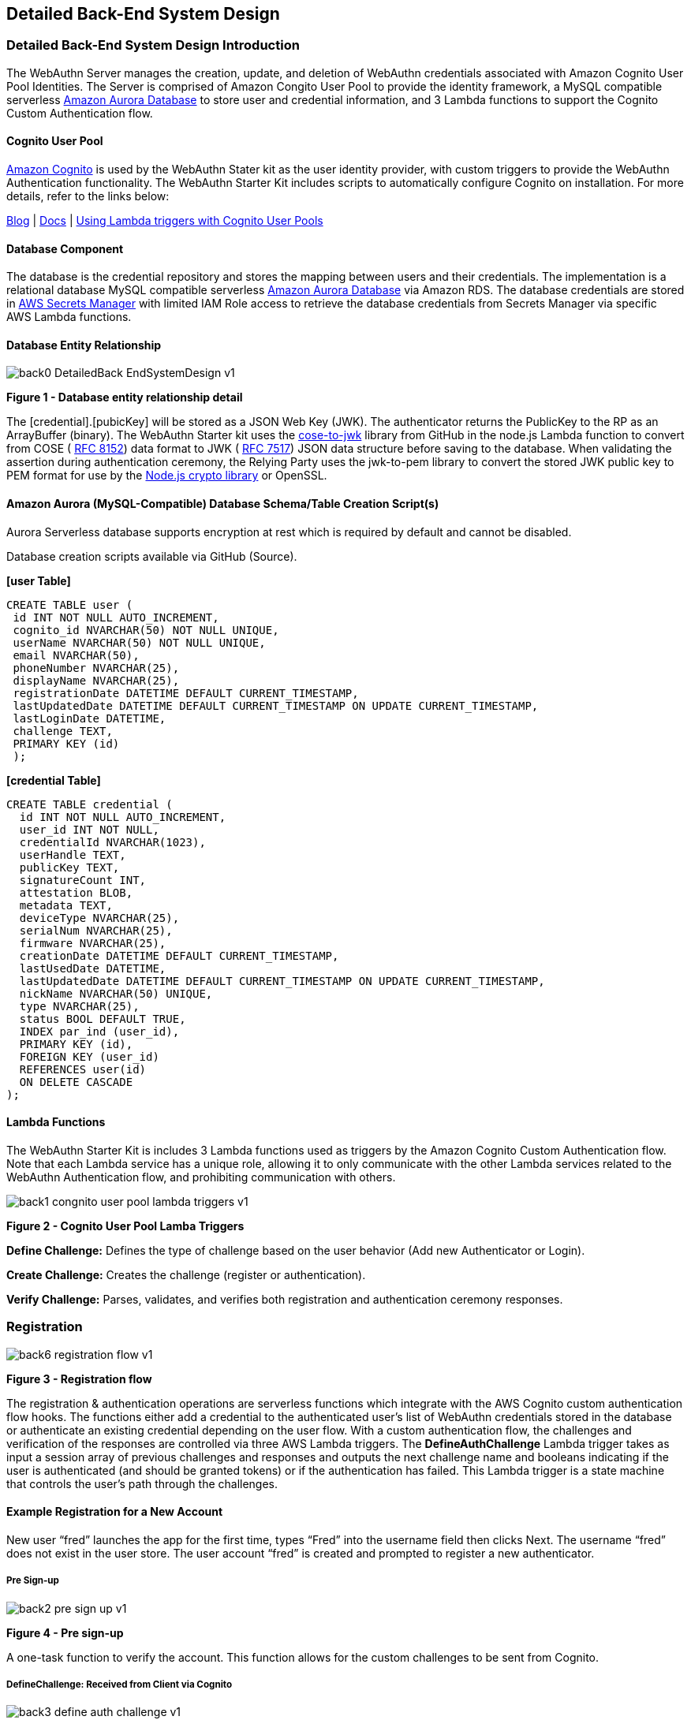== Detailed Back-End System Design

=== Detailed Back-End System Design Introduction

The WebAuthn Server manages the creation, update, and deletion of WebAuthn credentials associated with Amazon Cognito User Pool Identities. The Server is comprised of Amazon Congito User Pool to provide the identity framework, a MySQL compatible serverless
link:https://aws.amazon.com/rds/aurora/serverless/[Amazon Aurora Database] to store user and credential information, and 3 Lambda functions to support the Cognito Custom Authentication flow.

==== Cognito User Pool

link:https://aws.amazon.com/cognito/[Amazon Cognito] is used by the WebAuthn Stater kit as the user identity provider, with custom triggers to provide the WebAuthn Authentication functionality. The WebAuthn Starter Kit includes scripts to automatically configure Cognito on installation. For more details, refer to the links below:

link:https://aws.amazon.com/blogs/mobile/customizing-your-user-pool-authentication-flow/[Blog] |
link:https://docs.aws.amazon.com/cognito/latest/developerguide/user-pool-lambda-challenge.html[Docs] |
link:https://docs.aws.amazon.com/cognito/latest/developerguide/cognito-user-identity-pools-working-with-aws-lambda-triggers.html[Using Lambda triggers with Cognito User Pools]

==== Database Component

The database is the credential repository and stores the mapping between users and their credentials. The implementation is a relational database MySQL compatible serverless
link:https://aws.amazon.com/rds/aurora/serverless/[Amazon Aurora Database] via Amazon RDS. The database credentials are stored in
link:https://aws.amazon.com/secrets-manager/[AWS Secrets Manager] with limited IAM Role access to retrieve the database credentials from Secrets Manager via specific AWS Lambda functions.

==== Database Entity Relationship

image::Images/back0-DetailedBack-EndSystemDesign-v1.jpg[]
*Figure 1 -  Database entity relationship detail*

The [credential].[pubicKey] will be stored as a JSON Web Key (JWK). The authenticator returns the PublicKey to the RP as an ArrayBuffer (binary). The WebAuthn Starter kit uses the
link:https://github.com/apowers313/cose-to-jwk[cose-to-jwk] library from GitHub in the node.js Lambda function to convert from COSE (
link:https://tools.ietf.org/html/rfc8152[RFC 8152]) data format to JWK (
link:https://tools.ietf.org/html/rfc7517[RFC 7517]) JSON data structure before saving to the database. When validating the assertion during authentication ceremony, the Relying Party uses the jwk-to-pem library to convert the stored JWK public key to PEM format for use by the
link:https://nodejs.org/api/crypto.html[Node.js crypto library] or OpenSSL.

==== Amazon Aurora (MySQL-Compatible) Database Schema/Table Creation Script(s)

Aurora Serverless database supports encryption at rest which is required by default and cannot be disabled.

Database creation scripts available via GitHub (Source).

*[user Table]*

    CREATE TABLE user (
     id INT NOT NULL AUTO_INCREMENT,
     cognito_id NVARCHAR(50) NOT NULL UNIQUE,
     userName NVARCHAR(50) NOT NULL UNIQUE,
     email NVARCHAR(50),
     phoneNumber NVARCHAR(25),
     displayName NVARCHAR(25),
     registrationDate DATETIME DEFAULT CURRENT_TIMESTAMP,
     lastUpdatedDate DATETIME DEFAULT CURRENT_TIMESTAMP ON UPDATE CURRENT_TIMESTAMP,
     lastLoginDate DATETIME,
     challenge TEXT,
     PRIMARY KEY (id)
     );

*[credential Table]*

    CREATE TABLE credential (
      id INT NOT NULL AUTO_INCREMENT,
      user_id INT NOT NULL,
      credentialId NVARCHAR(1023),
      userHandle TEXT,
      publicKey TEXT,
      signatureCount INT,
      attestation BLOB,
      metadata TEXT,
      deviceType NVARCHAR(25),
      serialNum NVARCHAR(25),
      firmware NVARCHAR(25),
      creationDate DATETIME DEFAULT CURRENT_TIMESTAMP,
      lastUsedDate DATETIME,
      lastUpdatedDate DATETIME DEFAULT CURRENT_TIMESTAMP ON UPDATE CURRENT_TIMESTAMP,
      nickName NVARCHAR(50) UNIQUE,
      type NVARCHAR(25),
      status BOOL DEFAULT TRUE,
      INDEX par_ind (user_id),
      PRIMARY KEY (id),
      FOREIGN KEY (user_id)
      REFERENCES user(id)
      ON DELETE CASCADE
    );

==== Lambda Functions

The WebAuthn Starter Kit is includes 3 Lambda functions used as triggers by the Amazon Cognito Custom Authentication flow. Note that each Lambda service has a unique role, allowing it to only communicate with the other Lambda services related to the WebAuthn Authentication flow, and prohibiting communication with others.


image::Images/back1-congnito-user-pool-lambda-triggers-v1.png[]
*Figure 2 - Cognito User Pool Lamba Triggers*

*Define Challenge:* Defines the type of challenge based on the user behavior (Add new Authenticator or Login).

*Create Challenge:* Creates the challenge (register or authentication).

*Verify Challenge:* Parses, validates, and verifies both registration and authentication ceremony responses.

=== Registration

image::Images/back6-registration-flow-v1.jpg[]
*Figure 3 - Registration flow*

The registration & authentication operations are serverless functions which integrate with the AWS Cognito custom authentication flow hooks. The functions either add a credential to the authenticated user’s list of WebAuthn credentials stored in the database or authenticate an existing credential depending on the user flow. With a custom authentication flow, the challenges and verification of the responses are controlled via three AWS Lambda triggers. The *DefineAuthChallenge* Lambda trigger takes as input a session array of previous challenges and responses and outputs the next challenge name and booleans indicating if the user is authenticated (and should be granted tokens) or if the authentication has failed. This Lambda trigger is a state machine that controls the user’s path through the challenges.


==== Example Registration for a New Account

New user “fred” launches the app for the first time, types “Fred” into the username field then clicks Next. The username “fred” does not exist in the user store. The user account “fred” is created and prompted to register a new authenticator.

===== Pre Sign-up

image::Images/back2-pre-sign-up-v1.png[]
*Figure 4 - Pre sign-up*

A one-task function to verify the account. This function allows for the custom challenges to be sent from Cognito.

===== DefineChallenge: ***Received*** from Client via Cognito

image::Images/back3-define-auth-challenge-v1.png[]
*Figure 5 - Define Auth Challenge Received from Client*

Cognito, after receiving the registration request from the client, triggers the DefineChallenge Lambda function to determine which flow to use - as the user is prompted to register a new WebAuthn Authenticator, it selects the Registration flow.


    { 
      "version": "1", 
      "region": "us-west-2", 
      "userPoolId": "us-west-2_GqV3Smaw8", 
      "userName": "fred", "callerContext": {
         "awsSdkVersion": "aws-sdk-ios-2.13.0",
         "clientId": "6ftfcihr71p8mhg9jehge2pvu7" 
       }, 
       "triggerSource": "DefineAuthChallenge_Authentication", 
       "request": {
         "userAttributes": { 
            "sub": "1650c848-09a9-4515-a388-ec2168231d2f", 
            "cognito:user_status": "CONFIRMED"
         }, 
         "session": [
            { 
                "challengeName": "SRP_A", 
                "challengeResult": true, 
                "challengeMetadata": null
            }
         ] 
      }, 
      "response": {
         "challengeName": null, 
         "issueTokens": null, 
         "failAuthentication": null
      }
    }

===== DefineChallenge: ***Returned*** from DefineChallenge

image:Images/back3-define-auth-challenge-v1.png[]

*Figure 6 - Define Auth Challenge Returned*

The DefineChallenge Lambda function sends the details to the CreateChallenge function, prompting the creation of a WebAuthn Registration event.

    ...
        "session": []
      },
      "response": {
       "challengeName": "CUSTOM_CHALLENGE",
       "issueTokens": false,
       "failAuthentication": false
      }
    }

===== CreateChallenge: ***Received*** from DefineChallenge

image::Images/back4-create-auth-challenge-v1.png[]
*Figure 7 - Create Auth Challenge Received*

The CreateChallenge Lambda function receives the details from the DefineChallenge function and proceeds to creating the WebAuthn Registration event.

    ... 
       "challengeName": "CUSTOM_CHALLENGE", 
       "session": [] 
      }, 
      "response": {
        "publicChallengeParameters": null, 
        "privateChallengeParameters": null, 
        "challengeMetadata": null
      }
    }

===== CreateChallenge: ***Response*** from CreateChallenge to Client

image::Images/back4-create-auth-challenge-v1.png[]
*Figure 8 - Create Auth Challenge Response from Client*

CreateChallenge returns to Cognito the challenge with the WebAuthn Registration credential, as well as a default PIN code should User Verification not be supported by the client authenticator.

    ... 
        "challengeName": "CUSTOM_CHALLENGE", 
        "session": [] 
        }, 
        "response": {
          "publicChallengeParameters": { 
             "type": "webauthn.create", 
             "publicKeyCredentialCreationOptions": "{\"challenge\":\"
qmVpdqI5GsDu0XDiywboePGZPh7BGt0V\",\"rp\":{\"id\":\"fido2kit.com\",\"
name\":\"WebAuthn Starter Kit\"},\"user\":{\"id\":\"
MTY1MGM4NDgtMDlhOS00NTE1LWEzODgtZWMyMTY4MjMxZDJm\"},\"attestation\":\"
direct\",\"pubKeyCredParams\":[{\"type\":\"public-key\",\"alg\":7},{\"
type\":\"public-key\",\"alg\":-257}],\"authenticatorSelection\":{\"
authenticatorAttachment\":\"cross-platform\",\"requireResidentKey\":
false,\"userVerification\":\"preferred\"}}",
             "pinCode": 4011 
        }, 
        "privateChallengeParameters": {
             "type": "webauthn.create" 
        }, 
        "challengeMetadata": null
      }
    }



This challenge is then sent by Cognito to the client’s WebAuthn supporting browser or application. Refer to the WebAuthn Browser Support Matrix for a list of supported platforms. The WebAuthn Client browser or application will interface with the Authenticator (either the host system, called a platform authenticator, or a connected device such as a YubiKey, called a roaming authenticator), perform the registration event, and return the response to Cognito.

===== VerifyChallenge: ***Received*** from Client

image::Images/back5-verify-auth-challenge-v1.png[]
*Figure 9 - Verify Auth Challenge Received from Client*

Once Cognito receives the Registration response from the Client as a challenge response, which is then passed to the VerifyChallange Lambda function. Note that the “challengeAnswer” is ALL provided from the client.

    { 
        "version": "1", 
        "region": "us-west-2", 
        "userPoolId": "us-west-2_GqV3Smaw8", 
        "userName": "fred", 
        "callerContext": {
          "awsSdkVersion": "aws-sdk-ios-2.13.0",
          "clientId": "6ftfcihr71p8mhg9jehge2pvu7" 
        }, 
        "triggerSource": "VerifyAuthChallengeResponse_Authentication", 
        "request": {
          "userAttributes": { 
             "sub": "1650c848-09a9-4515-a388-ec2168231d2f",
             "cognito:user_status": "CONFIRMED"
          },
          "privateChallengeParameters": { 
             "type": "webauthn.create"
          },
          "challengeAnswer": "{\n  \"rawId\" : \"
XVLCsZZzbOsjqLclpOFQcICd6NEjYEtxbDTC\\
/m1VmxgL9qyFKLUIchFQ72wuhJNMTdhjducDUBy3E0UeLtpYRg==\",\n  \"id\" : \"
XVLCsZZzbOsjqLclpOFQcICd6NEjYEtxbDTC\\
/m1VmxgL9qyFKLUIchFQ72wuhJNMTdhjducDUBy3E0UeLtpYRg==\",\n  \"
clientDataJSON\" : \"
eyJ0eXBlIjoid2ViYXV0aG4uY3JlYXRlIiwiY2hhbGxlbmdlIjoicW1WcGRxSTVHc0R1MFhE
aXl3Ym9lUEdaUGg3Qkd0MFYiLCJvcmlnaW4iOiJmaWRvMmtpdC5jb20ifQ==\",\n \"
attestationObject\" : \"
o2NmbXRmcGFja2VkZ2F0dFN0bXSjY2FsZyZjc2lnWEYwRAIgV5Sf7rTv+CjCtE\\/pt0\\
/1mlK9LsCOpE7Za5CObyrfOQkCIDgs+N7b814JmXgXM1hAg0nIhY5+jayJNLN3IFwb\\/\\
/AtY3g1Y4FZAsEwggK9MIIBpaADAgECAgQr8Xx4MA0GCSqGSIb3DQEBCwUAMC4xLDAqBgNVB
AMTI1l1YmljbyBVMkYgUm9vdCBDQSBTZXJpYWwgNDU3MjAwNjMxMCAXDTE0MDgwMTAwMDAwM
FoYDzIwNTAwOTA0MDAwMDAwWjBuMQswCQYDVQQGEwJTRTESMBAGA1UECgwJWXViaWNvIEFCM
SIwIAYDVQQLDBlBdXRoZW50aWNhdG9yIEF0dGVzdGF0aW9uMScwJQYDVQQDDB5ZdWJpY28gV
TJGIEVFIFNlcmlhbCA3MzcyNDYzMjgwWTATBgcqhkjOPQIBBggqhkjOPQMBBwNCAAR0wseEI
8hxLptI8llYZvxwQK5M3wfXd9WFrwSTme36kjy+tJ+XFvn1WnhsNCUfyPNePehbVnBQOMcLo
ScZYHmLo2wwajAiBgkrBgEEAYLECgIEFTEuMy42LjEuNC4xLjQxNDgyLjEuNzATBgsrBgEEA
YLlHAIBAQQEAwICJDAhBgsrBgEEAYLlHAEBBAQSBBDF71X\\
/rZpLn7WAreuv4CbQMAwGA1UdEwEB\\
/wQCMAAwDQYJKoZIhvcNAQELBQADggEBAItuk3adeE1u6dkA0nECf8J35Lgm5mw5udSIucst
LQU9ZrTVNjwXugnxsT5oVriRN7o1BB+Lz7KJmtDw34kvh\\
/uA11A9Ksf6veIV3hK+ugN7WNok7gn0t6IWOZF1xVr7lyo0XgbV88Kh+\\
/D1biUqc5u49qSvTH+Jx1WrUxeFh1S1CTpmvmYGdzgWE32qLsNeoscPkbtkVSYbB8hwPb7Sb V\\
/WbBBLzJEPn79oMJ\\/e+63B12iLdyu2K\\ /PKuibBsqSVHioe6cnvksZktkDykn+ZedRDpNOyBGo+89eBA9tLIYx\\
/bP8Mg9tCoIP8GZzh2P2joujOF4F0O1xkICNI9MB3+6JoYXV0aERhdGFYxFkRe\\
/mjiILe6+KL8A6yqwHU3CExq8pwIy8MkGuqfJDFQQAAAATF71X\\
/rZpLn7WAreuv4CbQAEBdUsKxlnNs6yOotyWk4VBwgJ3o0SNgS3FsNML+bVWbGAv2rIUotQh
yEVDvbC6Ek0xN2GN25wNQHLcTRR4u2lhGpQECAyYgASFYIFwcNYZoJJp5BbhXO1DgFFDkHwC
wCVK\\/M184r+9gW2HPIlggl9V1rsYi6KXenVDxLvejpxb7tR+1PCdzISGhPqgWfD8=\",
\n  \"type\" : \"public-key\"\n}"
       },
       "response": {
          "answerCorrect": null
       }
     }

===== VerifyChallenge: ***Returned*** to DefineAuthChallenge

image::Images/back5-verify-auth-challenge-v1.png[]
*Figure 10 - Verify Auth Challenge Returned*

The VerifyChallenge will proceed to verify the WebAuthn Registration. If User Verification is not supported by the client or authenticator, it will also define the U2F Password as required, enforcing the user to provide a network password for each authentication event with the authenticator. This response is then passed to the DefineCredential function.

    ...
        "privateChallengeParameters": {
          "type": "webauthn.create"
         },
         "challengeAnswer": "{\n  \"rawId\" : \"
XVLCsZZzbOsjqLclpOFQcICd6NEjYEtxbDTC\\
/m1VmxgL9qyFKLUIchFQ72wuhJNMTdhjducDUBy3E0UeLtpYRg==\",\n  \"id\" : \"
XVLCsZZzbOsjqLclpOFQcICd6NEjYEtxbDTC\\
/m1VmxgL9qyFKLUIchFQ72wuhJNMTdhjducDUBy3E0UeLtpYRg==\",\n  \"
clientDataJSON\" : \"
eyJ0eXBlIjoid2ViYXV0aG4uY3JlYXRlIiwiY2hhbGxlbmdlIjoicW1WcGRxSTVHc0R1MFhE
aXl3Ym9lUEdaUGg3Qkd0MFYiLCJvcmlnaW4iOiJmaWRvMmtpdC5jb20ifQ==\",\n \" attestationObject\" : \"
o2NmbXRmcGFja2VkZ2F0dFN0bXSjY2FsZyZjc2lnWEYwRAIgV5Sf7rTv+CjCtE\\/pt0\\
/1mlK9LsCOpE7Za5CObyrfOQkCIDgs+N7b814JmXgXM1hAg0nIhY5+jayJNLN3IFwb\\/\\
/AtY3g1Y4FZAsEwggK9MIIBpaADAgECAgQr8Xx4MA0GCSqGSIb3DQEBCwUAMC4xLDAqBgNVB
AMTI1l1YmljbyBVMkYgUm9vdCBDQSBTZXJpYWwgNDU3MjAwNjMxMCAXDTE0MDgwMTAwMDAwM
FoYDzIwNTAwOTA0MDAwMDAwWjBuMQswCQYDVQQGEwJTRTESMBAGA1UECgwJWXViaWNvIEFCM
SIwIAYDVQQLDBlBdXRoZW50aWNhdG9yIEF0dGVzdGF0aW9uMScwJQYDVQQDDB5ZdWJpY28gV
TJGIEVFIFNlcmlhbCA3MzcyNDYzMjgwWTATBgcqhkjOPQIBBggqhkjOPQMBBwNCAAR0wseEI
8hxLptI8llYZvxwQK5M3wfXd9WFrwSTme36kjy+tJ+XFvn1WnhsNCUfyPNePehbVnBQOMcLo
ScZYHmLo2wwajAiBgkrBgEEAYLECgIEFTEuMy42LjEuNC4xLjQxNDgyLjEuNzATBgsrBgEEA
YLlHAIBAQQEAwICJDAhBgsrBgEEAYLlHAEBBAQSBBDF71X\\
/rZpLn7WAreuv4CbQMAwGA1UdEwEB\\
/wQCMAAwDQYJKoZIhvcNAQELBQADggEBAItuk3adeE1u6dkA0nECf8J35Lgm5mw5udSIucst LQU9ZrTVNjwXugnxsT5oVriRN7o1BB+Lz7KJmtDw34kvh\\
/uA11A9Ksf6veIV3hK+ugN7WNok7gn0t6IWOZF1xVr7lyo0XgbV88Kh+\\
/D1biUqc5u49qSvTH+Jx1WrUxeFh1S1CTpmvmYGdzgWE32qLsNeoscPkbtkVSYbB8hwPb7Sb V\\
/WbBBLzJEPn79oMJ\\
/e+63B12iLdyu2K\\ /PKuibBsqSVHioe6cnvksZktkDykn+ZedRDpNOyBGo+89eBA9tLIYx\\
/bP8Mg9tCoIP8GZzh2P2joujOF4F0O1xkICNI9MB3+6JoYXV0aERhdGFYxFkRe\\
/mjiILe6+KL8A6yqwHU3CExq8pwIy8MkGuqfJDFQQAAAATF71X\\
/rZpLn7WAreuv4CbQAEBdUsKxlnNs6yOotyWk4VBwgJ3o0SNgS3FsNML+bVWbGAv2rIUotQh
yEVDvbC6Ek0xN2GN25wNQHLcTRR4u2lhGpQECAyYgASFYIFwcNYZoJJp5BbhXO1DgFFDkHwC
wCVK\\/M184r+9gW2HPIlggl9V1rsYi6KXenVDxLvejpxb7tR+1PCdzISGhPqgWfD8=\",
\n \"type\" : \"public-key\"\n, \"pinCode\" : 3632}"
         }, 
        "response": { 
          "answerCorrect": true,
          "publicChallengeParameters": { 
            "pinCode": "REQUIRED" 
          } 
        }
    }

===== DefineChallenge: ***Received*** from VerifyAuthChallenge

image::Images/back3-define-auth-challenge-v1.png[]
*Figure 11 - Define Auth Challenge Received from Verify Challenge*

The DefineChallenge, upon receiving the response from the VerifyAuthChallenge, will then either require the user’s network PIN to be provided, or proceed if User Verification is supported on the WebAuthn registration.

    ...
        "session": [
          {
            "challengeName": "CUSTOM_CHALLENGE",
            "challengeResult": true,
            "challengeMetadata": null
          }
        ]
      },
      "response": {
        "challengeName": null,
        "issueTokens": null,
        "failAuthentication": null
      }
    }

===== DefineChallenge: ***Returned*** from DefineAuthChallenge to User

image::Images/back3-define-auth-challenge-v1.png[]
*Figure 12 - Define Auth Challenge Returned to User*

Finally, DefineChallenge returns a success response and token approval to Cognito. Cognito passes on the success status and auth token to the client.

    ... 
          "session": [
             { 
                "challengeName": "CUSTOM_CHALLENGE", 
                "challengeResult": true, 
                "challengeMetadata": null
             }
          ] 
        }, 
        "response": {
            "challengeName": null, 
            "issueTokens": true, 
            "failAuthentication": false
        }
    }


=== Authentication

image::Images/back7-authentication-flow-v1.jpg[]
*Figure 13 - Authentication flow*

==== Example Authentication for an Existing Account

User “fred” launches the app for the after initial creation, types “Fred” into the username field then clicks Next. The user is confirmed, and prompted for their authenticator credentials.

===== DefineChallenge: ***Received*** from Client via Cognito

image::Images/back3-define-auth-challenge-v1.png[]
*Figure 14 - Define Auth Challenge Received from Client*

Cognito, after receiving the authentication request from the client, triggers the DefineChallenge Lambda function to determine which flow to use -as the user is prompted to authenticate with a register WebAuthn Authenticator, it selects the Authenticate flow.


    { 
       "version": "1", 
       "region": "us-west-2", 
       "userPoolId": "us-west-2_GqV3Smaw8", 
       "userName": "fred", 
       "callerContext": {
         "awsSdkVersion": "aws-sdk-ios-2.13.0",
         "clientId": "6ftfcihr71p8mhg9jehge2pvu7" 
       }, 
       "triggerSource": "DefineAuthChallenge_Authentication", 
       "request": {
         "userAttributes": { 
            "sub": "1650c848-09a9-4515-a388-ec2168231d2f", 
            "cognito:user_status": "CONFIRMED"
         }, 
         "session": [
              { 
                "challengeName": "SRP_A", 
                "challengeResult": true, 
                "challengeMetadata": null
              }
         ] 
       }, 
       "response": {
         "challengeName": null, 
         "issueTokens": null, 
         "failAuthentication": null
      }
    }


===== DefineChallenge: ***Returned*** from DefineChallenge

image::Images/back3-define-auth-challenge-v1.png[]
*Figure 15 - Define Auth Challenge Returned*

The DefineChallenge Lambda function sends the details to the CreateChallenge function, prompting the creation of a WebAuthn Authentication event.

    ...
            "session": [] 
      }, 
      "response": {
          "challengeName": "CUSTOM_CHALLENGE", 
          "issueTokens": false, 
          "failAuthentication": false
      }
    }

===== CreateChallenge: ***Received*** from DefineChallenge

image::Images/back4-create-auth-challenge-v1.png[]
*Figure 16 - Create Auth Challenge Received*

The CreateChallenge Lambda function receives the details from the DefineChallenge function and proceeds to creating the WebAuthn Authentication event.

    ... 
        "challengeName": "CUSTOM_CHALLENGE", 
        "session": [] 
        }, 
        "response": {
               "publicChallengeParameters": null, 
               "privateChallengeParameters": null, 
               "challengeMetadata": null
        }
      }

===== CreateChallenge: ***Response*** from CreateChallenge to Client

image::Images/back4-create-auth-challenge-v1.png[]
*Figure 17 - Create Auth Challenge Response to Client*

CreateChallenge returns to Cognito the challenge with the WebAuthn Authentication challenge.

    ... 
         "challengeName": "CUSTOM_CHALLENGE", 
         "session": [] 
      }, 
      "response": {
         "publicChallengeParameters": { 
            "type": "webauthn.get", 
            "publicKeyCredentialRequestOptions": "{\"publicKey\":{\"
challenge\":\"ajVK32daMKfccQPcSLiwIq4gVVYbqj1Z\",\"rpId\":\"fido2kit.
com\",\"timeout\":60000,\"userVerification\":\"preferred\",\"
allowCredentials\":[{\"id\":\"XVLCsZZzbOsjqLclpOFQcICd6NEjYEtxbDTC
/m1VmxgL9qyFKLUIchFQ72wuhJNMTdhjducDUBy3E0UeLtpYRg==\",\"type\":\"
public-key\"}]}}"
         }, 
        "privateChallengeParameters": {
             "type": "webauthn.get" 
        }, 
        "challengeMetadata": null
      }
    }


This challenge is then sent by Cognito to the client’s WebAuthn supporting browser or application. Refer to the WebAuthn Browser Support Matrix for a list of supported platforms. The WebAuthn Client browser or application will interface with the Authenticator (either the host system, called a platform authenticator, or a connected device such as a YubiKey, called a roaming authenticator), perform the authentication event, and return the response to Cognito.

===== VerifyChallenge: ***Received*** from Client

image::Images/back5-verify-auth-challenge-v1.png[]
*Figure 18 - Verify Auth Challenge Received from Client*

Once Cognito receives the Authentication response, containing the authenticator response and client data, from the Client as a challenge response, which is then passed to the VerifyChallange Lambda function. Note that the “challengeAnswer” is ALL provided from the client.

    { 
        "version": "1", 
        "region": "us-west-2", 
        "userPoolId": "us-west-2_GqV3Smaw8", 
        "userName": "fred", 
        "callerContext": {
           "awsSdkVersion": "aws-sdk-ios-2.13.0", 
           "clientId": "6ftfcihr71p8mhg9jehge2pvu7" 
        }, 
        "triggerSource": "VerifyAuthChallengeResponse_Authentication", 
        "request": {
           "userAttributes": { 
              "sub": "1650c848-09a9-4515-a388-ec2168231d2f", 
              "cognito:user_status": "CONFIRMED"
           }, 
          "privateChallengeParameters": {
              "type": "webauthn.get" 
          }, 
          "challengeAnswer": "{\n \"id\" : \"
XVLCsZZzbOsjqLclpOFQcICd6NEjYEtxbDTC\\
/m1VmxgL9qyFKLUIchFQ72wuhJNMTdhjducDUBy3E0UeLtpYRg==\",\n \"
clientDataJSON\" : \"
eyJ0eXBlIjoid2ViYXV0aG4uZ2V0IiwiY2hhbGxlbmdlIjoiYWpWSzMyZGFNS2ZjY1FQY1NM
aXdJcTRnVlZZYnFqMVoiLCJvcmlnaW4iOiJmaWRvMmtpdC5jb20ifQ==\",\n \"
authenticatorData\" : \"
WRF7+aOIgt7r4ovwDrKrAdTcITGrynAjLwyQa6p8kMUBAAAACA==\",\n \"
signature\" : \"MEQCICOiVRdbKHuSJwHN6qf5I8TroBhxqeHWtRhgtW+kg\\
/iLAiAmfP+YP14PxbTHuf+cpUNnQ5H9yp2RBXcyDiiZaxc4Eg==\",\n \"pinCode\" :
0\n}"
        }, 
        "response": { 
            "answerCorrect": null 
        }
    }


===== VerifyChallenge: ***Returned*** to DefineAuthChallenge

image::Images/back5-verify-auth-challenge-v1.png[]
*Figure 19 - Verify Auth Challenge Returned*

The VerifyChallenge will proceed to verify the WebAuthn Authentication.

    ...
        },
        "privateChallengeParameters": {
            "type": "webauthn.get"
        },
        "challengeAnswer": "{\n \"id\" : \"
XVLCsZZzbOsjqLclpOFQcICd6NEjYEtxbDTC\\
/m1VmxgL9qyFKLUIchFQ72wuhJNMTdhjducDUBy3E0UeLtpYRg==\",\n \"
clientDataJSON\" : \"
eyJ0eXBlIjoid2ViYXV0aG4uZ2V0IiwiY2hhbGxlbmdlIjoiYWpWSzMyZGFNS2ZjY1FQY1NM
aXdJcTRnVlZZYnFqMVoiLCJvcmlnaW4iOiJmaWRvMmtpdC5jb20ifQ==\",\n \" authenticatorData\" : \"
WRF7+aOIgt7r4ovwDrKrAdTcITGrynAjLwyQa6p8kMUBAAAACA==\",\n \"
signature\" : \"MEQCICOiVRdbKHuSJwHN6qf5I8TroBhxqeHWtRhgtW+kg\\
/iLAiAmfP+YP14PxbTHuf+cpUNnQ5H9yp2RBXcyDiiZaxc4Eg==\",\n \"pinCode\" :
0\n}"
        },
        "response": {
            "answerCorrect": true
        }
    }

===== DefineChallenge: ***Received*** from VerifyAuthChallenge

image::Images/back3-define-auth-challenge-v1.png[]
*Figure 20 - Define Auth Challenge Received*

The DefineChallenge, upon receiving the response from the VerifyAuthChallenge, will then either require the user’s network PIN to be provided, or proceed if User Verification is supported on the WebAuthn registration.

    ...
        "session": [
             { 
                "challengeName": "CUSTOM_CHALLENGE", 
                "challengeResult": true, 
                "challengeMetadata": null
             }
          ] 
        }, 
        "response": {
            "challengeName": null, 
            "issueTokens": null, 
            "failAuthentication": null
        }
    }

===== DefineChallenge: ***Returned*** from DefineAuthChallenge to User

image::Images/back3-define-auth-challenge-v1.png[]
*Figure 21 - Define Auth Challenge Returned to User*

Finally, DefineChallenge returns a success response and token approval to Cognito. Cognito passes on the success status and auth token to the client.

    ... 
        "session": [
             { 
                "challengeName": "CUSTOM_CHALLENGE", 
                "challengeResult": true, 
                "challengeMetadata": null
             }
         ] 
       }, 
       "response": {
         "challengeName": null, 
         "issueTokens": true, 
         "failAuthentication": false
       }
    }

===== Usernameless flow

If an account has already been created, a user may add a FIDO2 Authenticator using a usernameless flow - that is, the user does not need to enter their username at login. The logic for registration and authentication are identical to the Adaptive Multi-Factor Authentication flow discussed above - the primary change is that the `username` field is replaced with `preferred_username`. During authentication, the `preferred_username` is passed from the WebAuthn authentication data sent by the authenticator, and passed to Cognito.

Note that while Cognito does allow for the `preferred_username` to be modified, doing so will break any authenticators registered with a usernameless flow, as the value sent by the authenticator will not match the Cognitio user pool data. While the Yubico WebAuthn Starter kit does not allow for the `preferred_username` to be changed, other implementations may have this functionality.


==== API Gateway Component

The AWS API Gateway service is used for the system’s RESTful APIs. API Gateway handles all the tasks involved in accepting and processing up to hundreds of thousands of concurrent API calls, including traffic management, authorization and access control, monitoring, and API version management. API Gateway acts as a "front door" for applications to access data, business logic, or functionality from your backend services. A
link:https://docs.aws.amazon.com/apigateway/latest/developerguide/how-to-custom-domains.html[custom domain] will be configured for any WebAuthn operations.

